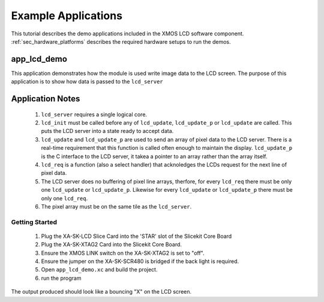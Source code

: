 Example Applications
====================

This tutorial describes the demo applications included in the XMOS LCD software component. 
:ref:`sec_hardware_platforms` describes the required hardware setups to run the demos.

app_lcd_demo
------------

This application demonstrates how the module is used write image data to the LCD screen. The purpose of this application is to show how data is passed to the ``lcd_server`` 

Application Notes
-----------------
  #. ``lcd_server`` requires a single logical core.
  #. ``lcd_init`` must be called before any of ``lcd_update``, ``lcd_update_p`` or ``lcd_update`` are called. This puts the LCD server into a state ready to accept data.
  #. ``lcd_update`` and ``lcd_update_p`` are used to send an array of pixel data to the LCD server. There is a real-time requirement that this function is called often enough to maintain the display.  ``lcd_update_p`` is the C interface to the LCD server, it takea a pointer to an array rather than the array itself. 
  #. ``lcd_req`` is a function (also a select handler) that acknoledges the LCDs request for the next line of pixel data. 
  #. The LCD server does no buffering of pixel line arrays, therfore, for every ``lcd_req`` there must be only one  ``lcd_update`` or ``lcd_update_p``. Likewise for every ``lcd_update`` or ``lcd_update_p`` there must be only one ``lcd_req``.
  #. The pixel array must be on the same tile as the ``lcd_server``.

Getting Started
+++++++++++++++

   #. Plug the XA-SK-LCD Slice Card into the 'STAR' slot of the Slicekit Core Board
   #. Plug the XA-SK-XTAG2 Card into the Slicekit Core Board.
   #. Ensure the XMOS LINK switch on the XA-SK-XTAG2 is set to "off".
   #. Ensure the jumper on the XA-SK-SCR480 is bridged if the back light is required.
   #. Open ``app_lcd_demo.xc`` and build the project.
   #. run the program

The output produced should look like a bouncing "X" on the LCD screen.

